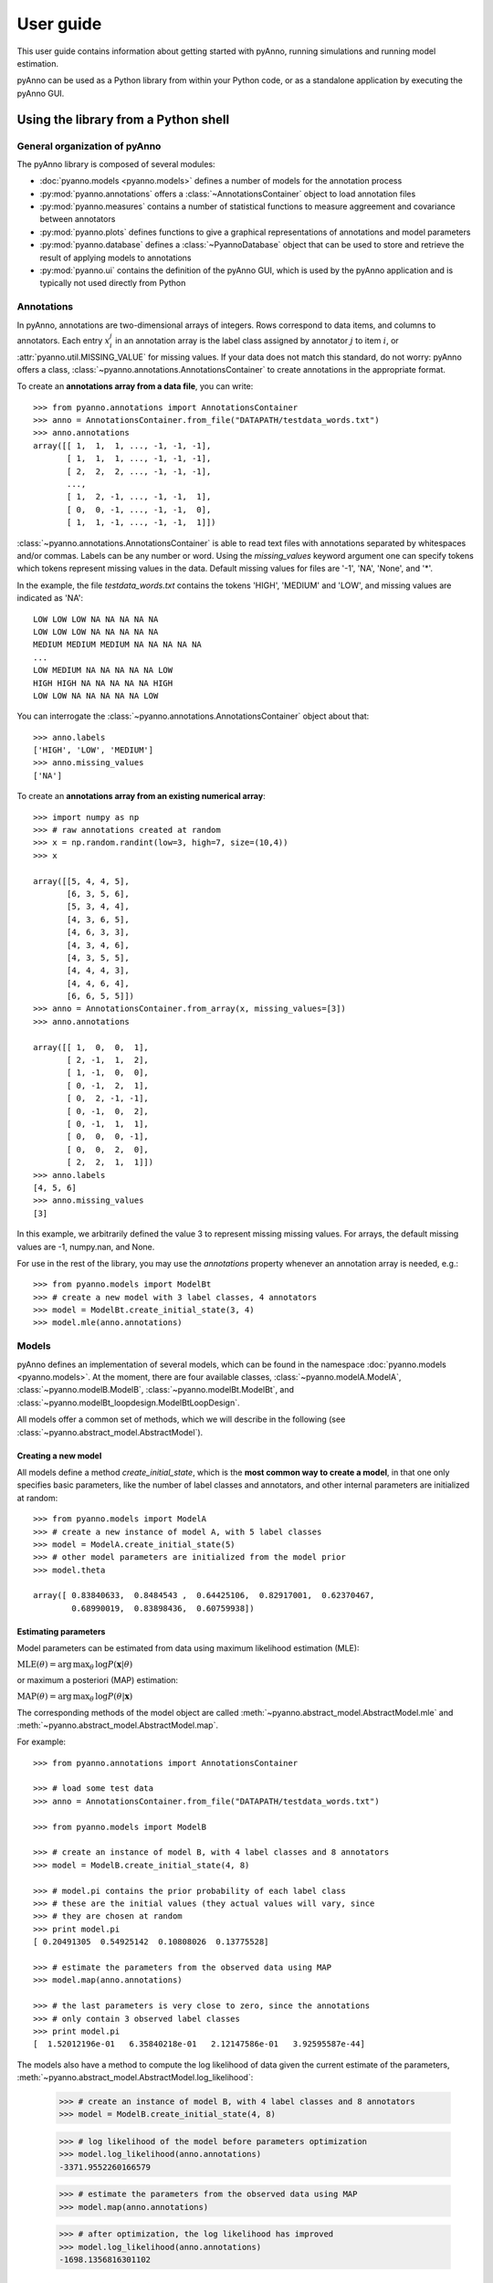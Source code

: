 User guide
==========

This user guide contains information about getting started
with pyAnno, running simulations and running model estimation.

pyAnno can be used as a Python library from within your Python code, or as
a standalone application by executing the pyAnno GUI.

Using the library from a Python shell
-------------------------------------

General organization of pyAnno
^^^^^^^^^^^^^^^^^^^^^^^^^^^^^^

The pyAnno library is composed of several modules:

* :doc:`pyanno.models <pyanno.models>` defines a number of models for the
  annotation process

* :py:mod:`pyanno.annotations` offers a :class:`~AnnotationsContainer` object
  to load annotation files

* :py:mod:`pyanno.measures` contains a number of statistical functions to
  measure aggreement and covariance between annotators

* :py:mod:`pyanno.plots` defines functions to give a graphical representations
  of annotations and model parameters

* :py:mod:`pyanno.database` defines a
  :class:`~PyannoDatabase` object that can be used to store and retrieve
  the result of applying models to annotations

* :py:mod:`pyanno.ui` contains the definition of the pyAnno GUI,
  which is used by the pyAnno application and is
  typically not used directly from Python


Annotations
^^^^^^^^^^^

In pyAnno, annotations are two-dimensional arrays of integers. Rows
correspond to data items, and columns to annotators. Each entry :math:`x_i^j`
in an annotation array is the label class assigned by annotator :math:`j` to
item :math:`i`, or :attr:`pyanno.util.MISSING_VALUE` for missing values. If
your data does not match this standard, do not worry: pyAnno offers a
class, :class:`~pyanno.annotations.AnnotationsContainer`
to create annotations in the appropriate format.

To create an **annotations array from a data file**, you can write: ::

    >>> from pyanno.annotations import AnnotationsContainer
    >>> anno = AnnotationsContainer.from_file("DATAPATH/testdata_words.txt")
    >>> anno.annotations
    array([[ 1,  1,  1, ..., -1, -1, -1],
           [ 1,  1,  1, ..., -1, -1, -1],
           [ 2,  2,  2, ..., -1, -1, -1],
           ...,
           [ 1,  2, -1, ..., -1, -1,  1],
           [ 0,  0, -1, ..., -1, -1,  0],
           [ 1,  1, -1, ..., -1, -1,  1]])

:class:`~pyanno.annotations.AnnotationsContainer` is able to read text files
with annotations separated by whitespaces and/or commas. Labels can be any
number or word. Using the `missing_values` keyword argument one can specify
tokens which tokens represent missing values in the data. Default missing
values for files are '-1', 'NA', 'None', and '*'.

In the example, the file `testdata_words.txt` contains the tokens 'HIGH',
'MEDIUM' and 'LOW', and missing values are indicated as 'NA': ::

    LOW LOW LOW NA NA NA NA NA
    LOW LOW LOW NA NA NA NA NA
    MEDIUM MEDIUM MEDIUM NA NA NA NA NA
    ...
    LOW MEDIUM NA NA NA NA NA LOW
    HIGH HIGH NA NA NA NA NA HIGH
    LOW LOW NA NA NA NA NA LOW

You can interrogate the :class:`~pyanno.annotations.AnnotationsContainer`
object about that: ::

    >>> anno.labels
    ['HIGH', 'LOW', 'MEDIUM']
    >>> anno.missing_values
    ['NA']

To create an **annotations array from an existing numerical array**: ::

    >>> import numpy as np
    >>> # raw annotations created at random
    >>> x = np.random.randint(low=3, high=7, size=(10,4))
    >>> x

    array([[5, 4, 4, 5],
           [6, 3, 5, 6],
           [5, 3, 4, 4],
           [4, 3, 6, 5],
           [4, 6, 3, 3],
           [4, 3, 4, 6],
           [4, 3, 5, 5],
           [4, 4, 4, 3],
           [4, 4, 6, 4],
           [6, 6, 5, 5]])
    >>> anno = AnnotationsContainer.from_array(x, missing_values=[3])
    >>> anno.annotations

    array([[ 1,  0,  0,  1],
           [ 2, -1,  1,  2],
           [ 1, -1,  0,  0],
           [ 0, -1,  2,  1],
           [ 0,  2, -1, -1],
           [ 0, -1,  0,  2],
           [ 0, -1,  1,  1],
           [ 0,  0,  0, -1],
           [ 0,  0,  2,  0],
           [ 2,  2,  1,  1]])
    >>> anno.labels
    [4, 5, 6]
    >>> anno.missing_values
    [3]

In this example, we arbitrarily defined the value 3 to represent missing
missing values. For arrays, the default missing values are
-1, numpy.nan, and None.

For use in the rest of the library, you may use the `annotations` property
whenever an annotation array is needed, e.g.: ::

    >>> from pyanno.models import ModelBt
    >>> # create a new model with 3 label classes, 4 annotators
    >>> model = ModelBt.create_initial_state(3, 4)
    >>> model.mle(anno.annotations)

Models
^^^^^^

pyAnno defines an implementation of several models, which can be found in
the namespace :doc:`pyanno.models <pyanno.models>`. At the moment,
there are four available classes,
:class:`~pyanno.modelA.ModelA`,
:class:`~pyanno.modelB.ModelB`,
:class:`~pyanno.modelBt.ModelBt`, and
:class:`~pyanno.modelBt_loopdesign.ModelBtLoopDesign`.


All models offer a common set of methods,
which we will describe in the following
(see :class:`~pyanno.abstract_model.AbstractModel`).

Creating a new model
''''''''''''''''''''

All models define a method `create_initial_state`, which is the **most common
way to create a model**, in that one only specifies basic parameters,
like the number of label classes and annotators, and other internal parameters
are initialized at random: ::

    >>> from pyanno.models import ModelA
    >>> # create a new instance of model A, with 5 label classes
    >>> model = ModelA.create_initial_state(5)
    >>> # other model parameters are initialized from the model prior
    >>> model.theta

    array([ 0.83840633,  0.8484543 ,  0.64425106,  0.82917001,  0.62370467,
            0.68990019,  0.83898436,  0.60759938])

Estimating parameters
'''''''''''''''''''''

Model parameters can be estimated from data using maximum likelihood
estimation (MLE):

:math:`\mathrm{MLE}(\theta) = \operatorname*{arg\,max}_{\theta} \, \log P(\mathbf{x} | \theta)`

or maximum a posteriori (MAP) estimation:

:math:`\mathrm{MAP}(\theta) = \operatorname*{arg\,max}_{\theta} \, \log P(\theta | \mathbf{x})`

The corresponding methods of the model object are called
:meth:`~pyanno.abstract_model.AbstractModel.mle`
and
:meth:`~pyanno.abstract_model.AbstractModel.map`.

For example: ::

    >>> from pyanno.annotations import AnnotationsContainer

    >>> # load some test data
    >>> anno = AnnotationsContainer.from_file("DATAPATH/testdata_words.txt")

    >>> from pyanno.models import ModelB

    >>> # create an instance of model B, with 4 label classes and 8 annotators
    >>> model = ModelB.create_initial_state(4, 8)

    >>> # model.pi contains the prior probability of each label class
    >>> # these are the initial values (they actual values will vary, since
    >>> # they are chosen at random
    >>> print model.pi
    [ 0.20491305  0.54925142  0.10808026  0.13775528]

    >>> # estimate the parameters from the observed data using MAP
    >>> model.map(anno.annotations)

    >>> # the last parameters is very close to zero, since the annotations
    >>> # only contain 3 observed label classes
    >>> print model.pi
    [  1.52012196e-01   6.35840218e-01   2.12147586e-01   3.92595587e-44]

The models also have a method to compute the log likelihood of data
given the current estimate of the parameters,
:meth:`~pyanno.abstract_model.AbstractModel.log_likelihood`:

    >>> # create an instance of model B, with 4 label classes and 8 annotators
    >>> model = ModelB.create_initial_state(4, 8)

    >>> # log likelihood of the model before parameters optimization
    >>> model.log_likelihood(anno.annotations)
    -3371.9552260166579

    >>> # estimate the parameters from the observed data using MAP
    >>> model.map(anno.annotations)

    >>> # after optimization, the log likelihood has improved
    >>> model.log_likelihood(anno.annotations)
    -1698.1356816301102


Computing the posterior distribution over accuracy
''''''''''''''''''''''''''''''''''''''''''''''''''

Each of the models has a set of parameters that correspond to the accuracy
of annotators, i.e., their likelihood of reporting correct annotations. The
MLE and MAP estimators compute a point estimate of this parameters, but in
order to draw conclusions about them, one may wish to know how robust these
estimates are, i.e., one would rather have a full probability distribution
over these parameters given the data.

(A note: the posterior distribution can be used to obtain a
`*credible interval* <en.wikipedia.org/wiki/Credible_interval>`_,
i.e., the parameters will belong to the interval with
a certain probability *given the observed data*. This is different --
and often more meaningful -- than a
`*confidence interval* <http://en.wikipedia.org/wiki/Confidence_interval>`_
, which gives
the range of parameters that one would get from hypothetical
repeated experiments.)

pyAnno models have a method called
:meth:`~pyanno.abstract_model.AbstractModel.sample_posterior_over_accuracy`
that allow to draw a number of samples from this posterior distribution. ::

    >>> from pyanno.annotations import AnnotationsContainer

    >>> # load some test data
    >>> anno = AnnotationsContainer.from_file("data/testdata_words.txt")

    >>> from pyanno.models import ModelBt

    >>> # create an instance of model Bt, with 3 label classes and 8 annotators
    >>> model = ModelBt.create_initial_state(3, 8)

    >>> # estimate the parameters from the observed data using MAP
    >>> model.map(anno.annotations)

    >>> # draw 200 samples from the posterior of the accuracy
    >>> # parameters (theta). The first 100 samples (burn_in_samples) are
    >>> # discarded, to allow the sampler to converge, and we only keep
    >>> # one in 3 samples (thin_samples), in order to increase the
    >>> # between successive samples independence
    >>> samples = model.sample_posterior_over_accuracy(anno.annotations, 200,
    ...               burn_in_samples=100, thin_samples=3)

    >>> # we can then compute a credible interval for the parameters:
    >>> samples.mean(axis=0)

    array([ 0.93827498,  0.89468126,  0.81692565,  0.89159128,  0.90249765,
            0.88407621,  0.83279993,  0.83576043])
    >>> samples.std(axis=0)

    array([ 0.01091991,  0.01805782,  0.02169594,  0.01670348,  0.01989191,
            0.01498183,  0.02385009,  0.01775805])


More model methods
''''''''''''''''''

* It is possible to generate random annotations from a model using the
  :meth:`~pyanno.abstract_model.AbstractModel.generate_annotations`
  method: ::

    >>> from pyanno.models import ModelBt

    >>> # create a new model Bt; the accuracy parameters of the model are set
    >>> # such that the first two annotators are extremely reliable, while
    >>> # the third one annotators responds at random
    >>> model = ModelBt.create_initial_state(4, 3, theta=[0.99,0.99,0.25])

    >>> # the randomly generated annotations reflect that: the first two
    >>> # annotators respond in an identical way, while the third guesses
    >>> model.generate_annotations(10)

    array([[1, 1, 1],
           [1, 1, 2],
           [3, 3, 1],
           [0, 0, 2],
           [0, 0, 2],
           [0, 0, 3],
           [3, 3, 3],
           [2, 2, 0],
           [1, 1, 3],
           [1, 1, 1]])

* The method
  :meth:`~pyanno.abstract_model.AbstractModel.are_annotations_compatible`
  verifies that a given annotations set is compatible with a model instance: ::

    >>> from pyanno.annotations import AnnotationsContainer

    >>> # the loaded annotations have 8 columns, i.e., 8 annotators
    >>> anno = AnnotationsContainer.from_file("DATAPATH/testdata_words.txt")

    >>> from pyanno.models import ModelB

    >>> # a model with just 2 annotators is not compatible with the data
    >>> model = ModelB.create_initial_state(4, 2)
    >>> model.are_annotations_compatible(anno.annotations)
    False

    >>> # with 8 annotators, the model is compatible
    >>> model = ModelB.create_initial_state(4, 8)
    >>> model.are_annotations_compatible(anno.annotations)
    True


Annotation statistics
^^^^^^^^^^^^^^^^^^^^^

Standard annotations statistics to measure annotators agreement and
covariance are available in the
:mod:`pyanno.measures` package.

Some statistical measures are only defined for pairs of annotators.
The :mod:`pyanno.measures` package defines a function,
:func:`~pyanno.measures.pairwise_matrix`, which, given a set of annotations,
returns a matrix with the statistics evaluated for all pairs of annotators: ::

    >>> from pyanno.annotations import AnnotationsContainer
    >>> anno = AnnotationsContainer.from_file("data/testdata_words.txt")
    >>> # keep only the annotations for the first 4 annotators to make the
    >>> # example more readable
    >>> annotations = anno.annotations[:,:4]

    >>> from pyanno.measures import cohens_kappa, pairwise_matrix

    >>> # compute Cohen's kappa for the first 2 annotators
    >>> cohens_kappa(annotations[:,0], annotations[:,1])
    0.7018473770364021

    >>> # compute Cohen's kappa for all pairs of annotators
    >>> # some entries are 'nan' because the annotators annotated different
    >>> # sets of items
    >>> print pairwise_matrix(cohens_kappa, annotations)
    [[ 1.          0.70184738  0.58818707         nan]
     [ 0.70184738  1.          0.6173614   0.57329119]
     [ 0.58818707  0.6173614   1.          0.50605635]
     [        nan  0.57329119  0.50605635  1.        ]]


Plots
^^^^^

The plots displayed in the pyAnno GUI are also available in the module
:mod:`pyanno.plots`, to be displayed separately from Python code or from a
Python shell.

To be able to use them correctly, you should remember to set the environment
variable
`ETS_TOOLKIT='wx'`, and start the IPython shell with the option '--gui=wx'.


Using the library from the pyAnno GUI
-------------------------------------

Starting the GUI
^^^^^^^^^^^^^^^^

From a terminal, type: ::

    $ pyanno-ui

to start the pyAnno GUI.

Navigating the main window
^^^^^^^^^^^^^^^^^^^^^^^^^^

Plot tools
''''''''''

* To save a plot as displayed in the window, click on the plot and press Ctrl-S
  (Cmd-S on Mac). A dialog will open, asking for a destination file
  and the resolution of the saved image (in dpi).

* It is possible to copy the *data* underlying the plots by pressing Ctrl-C
  (Cmd-C on Mac). The data is copied on the clipboard as a Python string,
  which can be copied in a text file, or in a Python shell to further analyze
  it. For most plots, the copied data will be a numpy array. Make sure to
  type `from numpy import array` in your Python shell so that Python can create
  an array object when you paste the string.


The database window
^^^^^^^^^^^^^^^^^^^




Finding help
------------

* Online API: [REF]

* Another way to see how the functions are intended to work
  is to have a look at the unit tests, which can be found in
  the directory `pyanno\tests` of the pyanno library

* If everything else fails, please describe your issue in
  pyAnno's
  `issue tracker <https://github.com/enthought/uchicago-pyanno/issues>`_.
